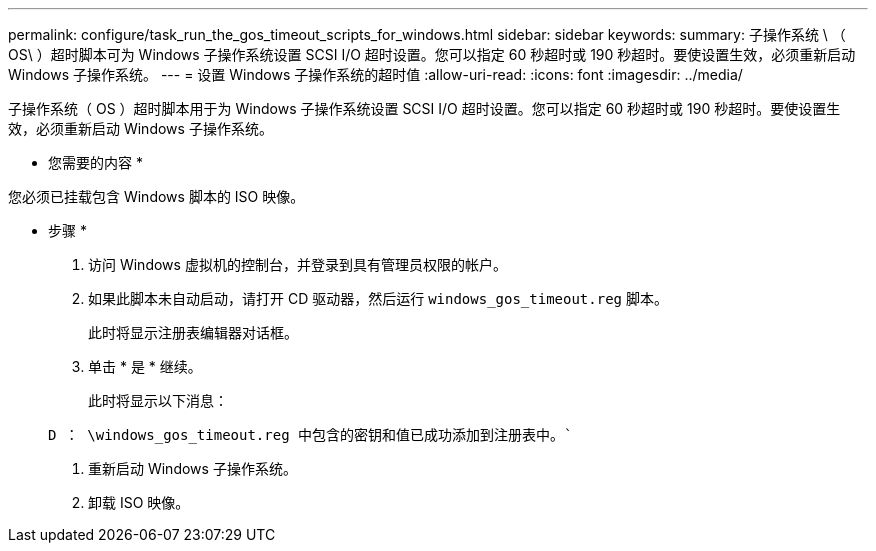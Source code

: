---
permalink: configure/task_run_the_gos_timeout_scripts_for_windows.html 
sidebar: sidebar 
keywords:  
summary: 子操作系统 \ （ OS\ ）超时脚本可为 Windows 子操作系统设置 SCSI I/O 超时设置。您可以指定 60 秒超时或 190 秒超时。要使设置生效，必须重新启动 Windows 子操作系统。 
---
= 设置 Windows 子操作系统的超时值
:allow-uri-read: 
:icons: font
:imagesdir: ../media/


[role="lead"]
子操作系统（ OS ）超时脚本用于为 Windows 子操作系统设置 SCSI I/O 超时设置。您可以指定 60 秒超时或 190 秒超时。要使设置生效，必须重新启动 Windows 子操作系统。

* 您需要的内容 *

您必须已挂载包含 Windows 脚本的 ISO 映像。

* 步骤 *

. 访问 Windows 虚拟机的控制台，并登录到具有管理员权限的帐户。
. 如果此脚本未自动启动，请打开 CD 驱动器，然后运行 `windows_gos_timeout.reg` 脚本。
+
此时将显示注册表编辑器对话框。

. 单击 * 是 * 继续。
+
此时将显示以下消息：

+
`D ： \windows_gos_timeout.reg 中包含的密钥和值已成功添加到注册表中。``

. 重新启动 Windows 子操作系统。
. 卸载 ISO 映像。

